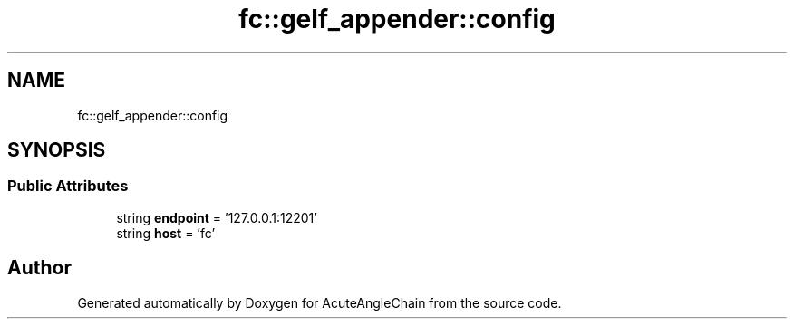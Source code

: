 .TH "fc::gelf_appender::config" 3 "Sun Jun 3 2018" "AcuteAngleChain" \" -*- nroff -*-
.ad l
.nh
.SH NAME
fc::gelf_appender::config
.SH SYNOPSIS
.br
.PP
.SS "Public Attributes"

.in +1c
.ti -1c
.RI "string \fBendpoint\fP = '127\&.0\&.0\&.1:12201'"
.br
.ti -1c
.RI "string \fBhost\fP = 'fc'"
.br
.in -1c

.SH "Author"
.PP 
Generated automatically by Doxygen for AcuteAngleChain from the source code\&.
